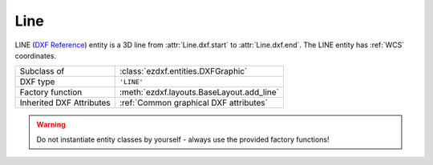 Line
====

.. module:: ezdxf.entities
    :noindex:

LINE (`DXF Reference`_) entity is a 3D line from :attr:`Line.dxf.start` to
:attr:`Line.dxf.end`. The LINE entity has :ref:`WCS` coordinates.

.. seealso::

    - :ref:`tut_dxf_primitives`, section :ref:`tut_dxf_primitives_line`
    - :class:`ezdxf.math.ConstructionRay`
    - :class:`ezdxf.math.ConstructionLine`

======================== ==========================================
Subclass of              :class:`ezdxf.entities.DXFGraphic`
DXF type                 ``'LINE'``
Factory function         :meth:`ezdxf.layouts.BaseLayout.add_line`
Inherited DXF Attributes :ref:`Common graphical DXF attributes`
======================== ==========================================

.. warning::

    Do not instantiate entity classes by yourself - always use the provided
    factory functions!

.. class:: Line


    .. attribute:: dxf.start

        start point of line (2D/3D Point in :ref:`WCS`)

    .. attribute:: dxf.end

        end point of line (2D/3D Point in :ref:`WCS`)

    .. attribute:: dxf.thickness

        Line thickness in 3D space in direction :attr:`extrusion`, default value
        is 0. This value should not be confused with the
        :attr:`~ezdxf.entities.DXFGraphic.dxf.lineweight` value.

    .. attribute:: dxf.extrusion

        extrusion vector, default value is (0, 0, 1)

    .. automethod:: transform

    .. automethod:: translate

.. _DXF Reference: http://help.autodesk.com/view/OARX/2018/ENU/?guid=GUID-FCEF5726-53AE-4C43-B4EA-C84EB8686A66